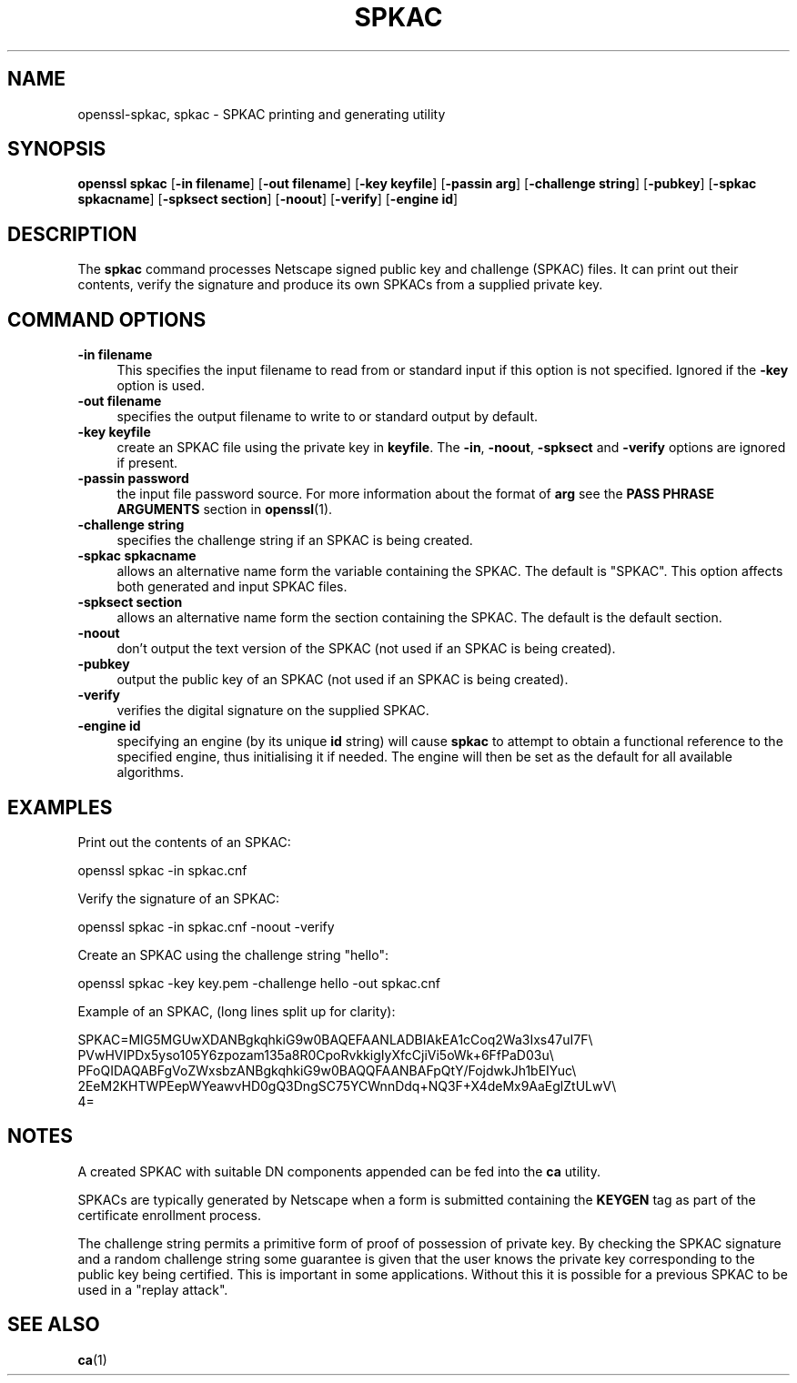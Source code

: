 .\" -*- mode: troff; coding: utf-8 -*-
.\" Automatically generated by Pod::Man 5.0102 (Pod::Simple 3.45)
.\"
.\" Standard preamble:
.\" ========================================================================
.de Sp \" Vertical space (when we can't use .PP)
.if t .sp .5v
.if n .sp
..
.de Vb \" Begin verbatim text
.ft CW
.nf
.ne \\$1
..
.de Ve \" End verbatim text
.ft R
.fi
..
.\" \*(C` and \*(C' are quotes in nroff, nothing in troff, for use with C<>.
.ie n \{\
.    ds C` ""
.    ds C' ""
'br\}
.el\{\
.    ds C`
.    ds C'
'br\}
.\"
.\" Escape single quotes in literal strings from groff's Unicode transform.
.ie \n(.g .ds Aq \(aq
.el       .ds Aq '
.\"
.\" If the F register is >0, we'll generate index entries on stderr for
.\" titles (.TH), headers (.SH), subsections (.SS), items (.Ip), and index
.\" entries marked with X<> in POD.  Of course, you'll have to process the
.\" output yourself in some meaningful fashion.
.\"
.\" Avoid warning from groff about undefined register 'F'.
.de IX
..
.nr rF 0
.if \n(.g .if rF .nr rF 1
.if (\n(rF:(\n(.g==0)) \{\
.    if \nF \{\
.        de IX
.        tm Index:\\$1\t\\n%\t"\\$2"
..
.        if !\nF==2 \{\
.            nr % 0
.            nr F 2
.        \}
.    \}
.\}
.rr rF
.\" ========================================================================
.\"
.IX Title "SPKAC 1"
.TH SPKAC 1 2019-12-20 1.0.2u OpenSSL
.\" For nroff, turn off justification.  Always turn off hyphenation; it makes
.\" way too many mistakes in technical documents.
.if n .ad l
.nh
.SH NAME
openssl\-spkac,
spkac \- SPKAC printing and generating utility
.SH SYNOPSIS
.IX Header "SYNOPSIS"
\&\fBopenssl\fR \fBspkac\fR
[\fB\-in filename\fR]
[\fB\-out filename\fR]
[\fB\-key keyfile\fR]
[\fB\-passin arg\fR]
[\fB\-challenge string\fR]
[\fB\-pubkey\fR]
[\fB\-spkac spkacname\fR]
[\fB\-spksect section\fR]
[\fB\-noout\fR]
[\fB\-verify\fR]
[\fB\-engine id\fR]
.SH DESCRIPTION
.IX Header "DESCRIPTION"
The \fBspkac\fR command processes Netscape signed public key and challenge
(SPKAC) files. It can print out their contents, verify the signature and
produce its own SPKACs from a supplied private key.
.SH "COMMAND OPTIONS"
.IX Header "COMMAND OPTIONS"
.IP "\fB\-in filename\fR" 4
.IX Item "-in filename"
This specifies the input filename to read from or standard input if this
option is not specified. Ignored if the \fB\-key\fR option is used.
.IP "\fB\-out filename\fR" 4
.IX Item "-out filename"
specifies the output filename to write to or standard output by
default.
.IP "\fB\-key keyfile\fR" 4
.IX Item "-key keyfile"
create an SPKAC file using the private key in \fBkeyfile\fR. The
\&\fB\-in\fR, \fB\-noout\fR, \fB\-spksect\fR and \fB\-verify\fR options are ignored if
present.
.IP "\fB\-passin password\fR" 4
.IX Item "-passin password"
the input file password source. For more information about the format of \fBarg\fR
see the \fBPASS PHRASE ARGUMENTS\fR section in \fBopenssl\fR\|(1).
.IP "\fB\-challenge string\fR" 4
.IX Item "-challenge string"
specifies the challenge string if an SPKAC is being created.
.IP "\fB\-spkac spkacname\fR" 4
.IX Item "-spkac spkacname"
allows an alternative name form the variable containing the
SPKAC. The default is "SPKAC". This option affects both
generated and input SPKAC files.
.IP "\fB\-spksect section\fR" 4
.IX Item "-spksect section"
allows an alternative name form the section containing the
SPKAC. The default is the default section.
.IP \fB\-noout\fR 4
.IX Item "-noout"
don't output the text version of the SPKAC (not used if an
SPKAC is being created).
.IP \fB\-pubkey\fR 4
.IX Item "-pubkey"
output the public key of an SPKAC (not used if an SPKAC is
being created).
.IP \fB\-verify\fR 4
.IX Item "-verify"
verifies the digital signature on the supplied SPKAC.
.IP "\fB\-engine id\fR" 4
.IX Item "-engine id"
specifying an engine (by its unique \fBid\fR string) will cause \fBspkac\fR
to attempt to obtain a functional reference to the specified engine,
thus initialising it if needed. The engine will then be set as the default
for all available algorithms.
.SH EXAMPLES
.IX Header "EXAMPLES"
Print out the contents of an SPKAC:
.PP
.Vb 1
\& openssl spkac \-in spkac.cnf
.Ve
.PP
Verify the signature of an SPKAC:
.PP
.Vb 1
\& openssl spkac \-in spkac.cnf \-noout \-verify
.Ve
.PP
Create an SPKAC using the challenge string "hello":
.PP
.Vb 1
\& openssl spkac \-key key.pem \-challenge hello \-out spkac.cnf
.Ve
.PP
Example of an SPKAC, (long lines split up for clarity):
.PP
.Vb 5
\& SPKAC=MIG5MGUwXDANBgkqhkiG9w0BAQEFAANLADBIAkEA1cCoq2Wa3Ixs47uI7F\e
\& PVwHVIPDx5yso105Y6zpozam135a8R0CpoRvkkigIyXfcCjiVi5oWk+6FfPaD03u\e
\& PFoQIDAQABFgVoZWxsbzANBgkqhkiG9w0BAQQFAANBAFpQtY/FojdwkJh1bEIYuc\e
\& 2EeM2KHTWPEepWYeawvHD0gQ3DngSC75YCWnnDdq+NQ3F+X4deMx9AaEglZtULwV\e
\& 4=
.Ve
.SH NOTES
.IX Header "NOTES"
A created SPKAC with suitable DN components appended can be fed into
the \fBca\fR utility.
.PP
SPKACs are typically generated by Netscape when a form is submitted
containing the \fBKEYGEN\fR tag as part of the certificate enrollment
process.
.PP
The challenge string permits a primitive form of proof of possession
of private key. By checking the SPKAC signature and a random challenge
string some guarantee is given that the user knows the private key
corresponding to the public key being certified. This is important in
some applications. Without this it is possible for a previous SPKAC
to be used in a "replay attack".
.SH "SEE ALSO"
.IX Header "SEE ALSO"
\&\fBca\fR\|(1)
